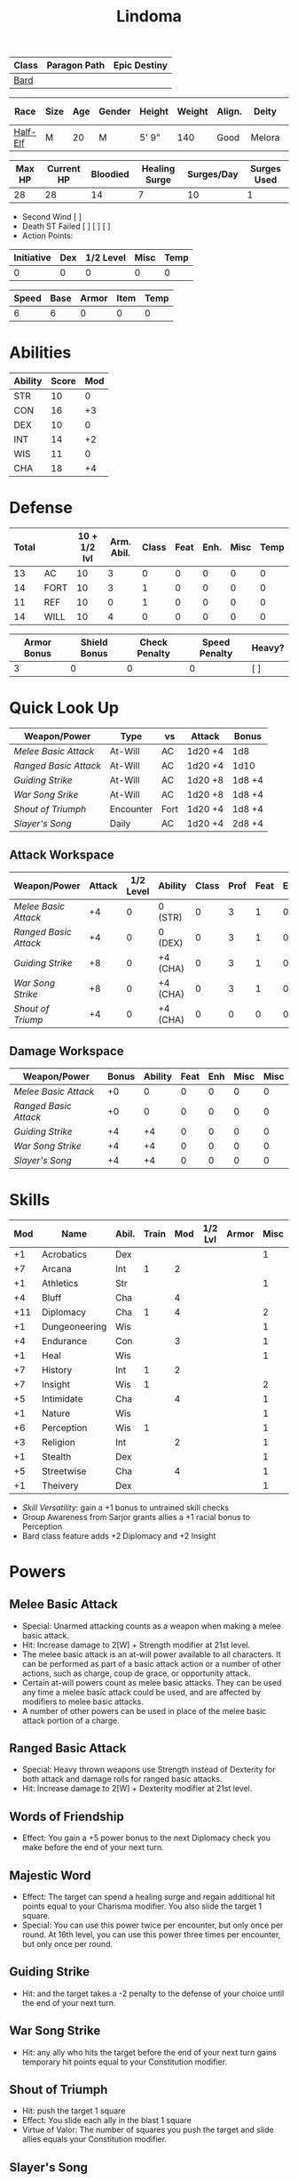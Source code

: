 #+title: Lindoma

| Class | Paragon Path | Epic Destiny |
|-------+--------------+--------------|
| [[http://iws.mx/dnd/?view=class104][Bard]]  |              |              |

| Race     | Size | Age | Gender | Height | Weight | Align. | Deity  | Adv. Co. | XP | Next XP | Level |
|----------+------+-----+--------+--------+--------+--------+--------+----------+----+---------+-------|
| [[http://iws.mx/dnd/?view=race6][Half-Elf]] | M    |  20 | M      | 5' 9"  |    140 | Good   | Melora |          |  0 |    1000 |     1 |

| Max HP | Current HP | Bloodied | Healing Surge | Surges/Day | Surges Used |
|--------+------------+----------+---------------+------------+-------------|
|     28 |         28 |       14 |             7 |         10 |           1 |

 - Second Wind [ ]
 - Death ST Failed [ ] [ ] [ ]
 - Action Points:

| Initiative | Dex | 1/2 Level | Misc | Temp |
|------------+-----+-----------+------+------|
|          0 |   0 |         0 |    0 |    0 |
#+TBLFM: $1=($2 + $3 + $4 + $5)

| Speed | Base | Armor | Item | Temp |
|-------+------+-------+------+------|
|     6 |    6 |     0 |    0 |    0 |
#+TBLFM: $1=($2 + $3 + $4 + $5)

* Abilities
| Ability | Score | Mod |
|---------+-------+-----|
| STR     |    10 |   0 |
| CON     |    16 |  +3 |
| DEX     |    10 |   0 |
| INT     |    14 |  +2 |
| WIS     |    11 |   0 |
| CHA     |    18 |  +4 |


* Defense
| Total |      | 10 + 1/2 lvl | Arm. Abil. | Class | Feat | Enh. | Misc | Temp |
|-------+------+--------------+------------+-------+------+------+------+------|
|    13 | AC   |           10 |          3 |     0 |    0 |    0 |    0 |    0 |
|    14 | FORT |           10 |          3 |     1 |    0 |    0 |    0 |    0 |
|    11 | REF  |           10 |          0 |     1 |    0 |    0 |    0 |    0 |
|    14 | WILL |           10 |          4 |     0 |    0 |    0 |    0 |    0 |
#+TBLFM: $1=($3 + $4 + $5 + $6 + $7 + $8 + $9)

| Armor Bonus | Shield Bonus | Check Penalty | Speed Penalty | Heavy? |
|-------------+--------------+---------------+---------------+--------|
|           3 |            0 |             0 |             0 | [ ]    |


* Quick Look Up
| Weapon/Power        | Type      | vs   | Attack  | Bonus  |
|---------------------+-----------+------+---------+--------|
| [[Melee Basic Attack]]  | At-Will   | AC   | 1d20 +4 | 1d8    |
| [[Ranged Basic Attack]] | At-Will   | AC   | 1d20 +4 | 1d10   |
| [[Guiding Strike]]      | At-Will   | AC   | 1d20 +8 | 1d8 +4 |
| [[War Song Srike]]      | At-Will   | AC   | 1d20 +8 | 1d8 +4 |
| [[Shout of Triumph]]    | Encounter | Fort | 1d20 +4 | 1d8 +4 |
| [[Slayer's Song]]       | Daily     | AC   | 1d20 +4 | 2d8 +4 |

** Attack Workspace
| Weapon/Power        | Attack | 1/2 Level | Ability  | Class | Prof | Feat | Enh | Misc |
|---------------------+--------+-----------+----------+-------+------+------+-----+------|
| [[Melee Basic Attack]]  |     +4 |         0 | 0 (STR)  |     0 |    3 |    1 |   0 |    0 |
| [[Ranged Basic Attack]] |     +4 |         0 | 0 (DEX)  |     0 |    3 |    1 |   0 |    0 |
| [[Guiding Strike]]      |     +8 |         0 | +4 (CHA) |     0 |    3 |    1 |   0 |    0 |
| [[War Song Strike]]     |     +8 |         0 | +4 (CHA) |     0 |    3 |    1 |   0 |    0 |
| [[Shout of Triump]]     |     +4 |         0 | +4 (CHA) |     0 |    0 |    0 |   0 |    0 |
#+TBLFM: $2='(concat "+" (int-to-string (-sum '($3 $4 $5 $6 $7 $8 $9))));N

** Damage Workspace
| Weapon/Power        | Bonus | Ability | Feat | Enh | Misc | Misc |
|---------------------+-------+---------+------+-----+------+------|
| [[Melee Basic Attack]]  |    +0 |       0 |    0 |   0 |    0 |    0 |
| [[Ranged Basic Attack]] |    +0 |       0 |    0 |   0 |    0 |    0 |
| [[Guiding Strike]]      |    +4 |      +4 |    0 |   0 |    0 |    0 |
| [[War Song Strike]]     |    +4 |      +4 |    0 |   0 |    0 |    0 |
| [[Slayer's Song]]       |    +4 |      +4 |    0 |   0 |    0 |    0 |
#+TBLFM: $2='(concat "+" (int-to-string (-sum '($3 $4 $5 $6))));N


* Skills
| Mod | Name          | Abil. | Train | Mod | 1/2 Lvl | Armor | Misc | Temp |
|-----+---------------+-------+-------+-----+---------+-------+------+------|
|  +1 | Acrobatics    | Dex   |       |     |         |       |    1 |      |
|  +7 | Arcana        | Int   |     1 |   2 |         |       |      |      |
|  +1 | Athletics     | Str   |       |     |         |       |    1 |      |
|  +4 | Bluff         | Cha   |       |   4 |         |       |      |      |
| +11 | Diplomacy     | Cha   |     1 |   4 |         |       |    2 |      |
|  +1 | Dungeoneering | Wis   |       |     |         |       |    1 |      |
|  +4 | Endurance     | Con   |       |   3 |         |       |    1 |      |
|  +1 | Heal          | Wis   |       |     |         |       |    1 |      |
|  +7 | History       | Int   |     1 |   2 |         |       |      |      |
|  +7 | Insight       | Wis   |     1 |     |         |       |    2 |      |
|  +5 | Intimidate    | Cha   |       |   4 |         |       |    1 |      |
|  +1 | Nature        | Wis   |       |     |         |       |    1 |      |
|  +6 | Perception    | Wis   |     1 |     |         |       |    1 |      |
|  +3 | Religion      | Int   |       |   2 |         |       |    1 |      |
|  +1 | Stealth       | Dex   |       |     |         |       |    1 |      |
|  +5 | Streetwise    | Cha   |       |   4 |         |       |    1 |      |
|  +1 | Theivery      | Dex   |       |     |         |       |    1 |      |
#+TBLFM: $1='(concat "+" (int-to-string (+ $5 $6 $7 $8 $9 (if (eql $4 1) 5 0))));N
 - [[Skill Versatility]]: gain a +1 bonus to untrained skill checks
 - Group Awareness from Sarjor grants allies a +1 racial bonus to Perception
 - Bard class feature adds +2 Diplomacy and +2 Insight


* Powers
:PROPERTIES:
:COLUMNS: %ITEM %POWERTYPE(Type) %ATTACK %HIT %RANGE %TARGET
:END:
** Melee Basic Attack
:PROPERTIES:
:LEVEL: basic
:FLAVORTEXT:
:POWERTYPE: At-Will
:KEYWORDS: Melee Weapon
:ACTIONTYPE: Standard
:ATTACKTYPE: melee
:RANGE: weapon
:TARGET: One creature
:ATTACK: STR vs AC
:HIT: 1[W] + STR
:END:
 - Special: Unarmed attacking counts as a weapon when making a melee basic attack.
 - Hit: Increase damage to 2[W] + Strength modifier at 21st level.
 - The melee basic attack is an at-will power available to all characters. It can be performed as part of a basic attack action or a number of other actions, such as charge, coup de grace, or opportunity attack.
 - Certain at-will powers count as melee basic attacks. They can be used any time a melee basic attack could be used, and are affected by modifiers to melee basic attacks.
 - A number of other powers can be used in place of the melee basic attack portion of a charge.

** Ranged Basic Attack
:PROPERTIES:
:LEVEL: basic
:FLAVORTEXT:
:POWERTYPE: At-Will
:KEYWORDS: Ranged Weapon
:ACTIONTYPE: Standard
:ATTACKTYPE: Ranged
:RANGE: weapon
:TARGET: One creature
:ATTACK: DEX vs AC
:HIT: 1[W] + DEX
:END:
 - Special: Heavy thrown weapons use Strength instead of Dexterity for both attack and damage rolls for ranged basic attacks.
 - Hit: Increase damage to 2[W] + Dexterity modifier at 21st level.

** Words of Friendship
:PROPERTIES:
:LEVEL: Bard Feature
:FLAVORTEXT: You infuse your words with arcane power, turning even the simplest speech into a compelling oration.
:POWERTYPE: Encounter
:KEYWORDS: Arcane Charm
:ACTIONTYPE: Minor
:ATTACKTYPE: Personal
:URL: http://iws.mx/dnd/?view=power2887
:END:
 - Effect: You gain a +5 power bonus to the next Diplomacy check you make before the end of your next turn.

** Majestic Word
:PROPERTIES:
:LEVEL: Bard Feature
:FLAVORTEXT: You utter words laden with preternatural inspiration, restoring your ally's stamina and making wounds seem insignificant
:POWERTYPE: Encounter (Special)
:KEYWORDS: Arcane, Healing
:ACTIONTYPE: Minor
:ATTACKTYPE: Close burst 5
:TARGET: You or one ally in the burst
:URL: http://iws.mx/dnd/?view=power2339
:END:
 - Effect: The target can spend a healing surge and regain additional hit points equal to your Charisma modifier. You also slide the target 1 square.
 - Special: You can use this power twice per encounter, but only once per round. At 16th level, you can use this power three times per encounter, but only once per round.

** Guiding Strike
:PROPERTIES:
:LEVEL: Bard Attack 1
:FLAVORTEXT:
:POWERTYPE: At-Will
:KEYWORDS: Arcaen, Weapon
:ACTIONTYPE: Standard
:ATTACKTYPE: Melee
:RANGE: weapon
:TARGET: One creature
:ATTACK: CHA vs AC
:HIT: 1[W] + CHA*
:URL: http://iws.mx/dnd/?view=power4987
:END:
 - Hit: and the target takes a -2 penalty to the defense of your choice until the end of your next turn.

** War Song Strike
:PROPERTIES:
:LEVEL: Bard Attack 1
:FLAVORTEXT: You sing a song of war and victory, invigorating your allies as they press the attack
:POWERTYPE: At-Will
:KEYWORDS: Arcane, Weapon
:ACTIONTYPE: Standard
:ATTACKTYPE: Melee
:RANGE: weapon
:TARGET: One creature
:ATTACK: CHA vs AC
:HIT: 1[W] + CHA*
:URL: http://iws.mx/dnd/?view=power4988
:END:
 - Hit: any ally who hits the target before the end of your next turn gains temporary hit points equal to your Constitution modifier.

** Shout of Triumph
:PROPERTIES:
:LEVEL: Bard Attack 1
:FLAVORTEXT: You unleash a mighty call of battle, scattering your enemies while urging your allies forward.
:POWERTYPE: Encounter
:KEYWORDS: Arcane, Implement, Thunder
:ACTIONTYPE: Standard
:ATTACKTYPE: Close blast 3
:RANGE: weapon
:TARGET: Each enemy in the blast
:ATTACK: CHA vs FORT*
:HIT: 1d6 + CHA thunder*
:END:
 - Hit: push the target 1 square
 - Effect: You slide each ally in the blast 1 square
 - Virtue of Valor: The number of squares you push the target and slide allies equals your Constitution modifier.
** Slayer's Song
:PROPERTIES:
:LEVEL: Bard Attack 1
:FLAVORTEXT: You sing a tune of war that diminishes your foes' defenses with each blow you strike
:POWERTYPE: Daily
:KEYWORDS: Arcane, Weapon
:ACTIONTYPE: Standard
:ATTACKTYPE: Melee
:RANGE: weapon
:TARGET: One creature
:ATTACK: CHA vs AC
:HIT: 2[W] + CHA*
:URL: http://iws.mx/dnd/?view=power2350
:END:
 - Hit: and the target grants combat advantage to you and your allies (save ends)
 - Miss: Half damage.
 - Effect: Until the end of the encounter, whenever you hit an enemy, that enemy
   grants combat advantage to you and your allies until the end of your next
   turn.

** Knack for Success
:PROPERTIES:
:LEVEL: Half-Elf Racial Power
:FLAVORTEXT: Your mere presence is enough to tip the balance of fortune for you and your allies
:POWERTYPE: Encounter
:KEYWORDS: Arcane, Implement, Thunder
:ACTIONTYPE: Minor Action
:ATTACKTYPE: Close blast 5
:TARGET: You or one ally in the burst
:URL: http://iws.mx/dnd/?view=race6
:END:
 - Effect: Choose one of the following:
   - The target makes a saving throw.
   - The target shifts up to 2 squares as a free action.
   - The target gains a +2 power bonus to their next attack roll made before the EoTNT
   - The target gains a +4 power bonus to their next skill check made before the EoTNT


* Features
** Bardic Virtue
:PROPERTIES:
:LEVEL: Bard
:URL: http://iws.mx/dnd/?view=class104
:END:
 - You gain the Ritual Caster feat as a bonus feat, allowing you to use magical
 - Bards praise many virtues in their stories, telling tales of people whose
   particular qualities set them above common folk. The valor of dauntless
   heroes and the cunning of great minds are among these virtues, and a bard can
   choose to emphasize either quality.
 - Choose one of the following options: Virtue of Cunning, Virtue of Prescience,
   Virtue of Valor. The choice you make gives you the benefit described below
   and also provides bonuses to certain bard powers, as detailed in those
   powers.
** Multiclass Versatility
:PROPERTIES:
:LEVEL: Bard
:URL: http://iws.mx/dnd/?view=class104
:END:
 - You can choose class-specific multiclass feats from more than one class.
** Skill Versatility
:PROPERTIES:
:LEVEL: Bard
:URL: http://iws.mx/dnd/?view=class104
:END:
 - You gain a +1 bonus to untrained skill checks.

** Virtue of Valor
:PROPERTIES:
:LEVEL: Bard
:URL: http://iws.mx/dnd/?view=class104
:END:
 - Once per round, when any ally within 5 squares of you reduces an enemy to 0
   hit points or bloodies an enemy, you can grant temporary hit points to that
   ally as a free action.
 - The number of temporary hit points equals 1 + your Constitution modifier at 1st level
 - 3 + your Constitution modifier at 11th level
 - 5 + your Constitution modifier at 21st level

** Song of Rest
:PROPERTIES:
:LEVEL: Bard
:URL: http://iws.mx/dnd/?view=class104
:END:
 - When you play an instrument or sing during a short rest, you and each ally
   who can hear you are affected by your Song of Rest. When an affected
   character spends healing surges at the end of the rest, that character
   regains additional hit points equal to your Charisma modifier with each
   healing surge. A character can be affected by only one Song of Rest at a
   time.

** Bardic Training
:PROPERTIES:
:LEVEL: Bard
:URL: http://iws.mx/dnd/?view=class104
:END:
 - You gain the Ritual Caster feat as a bonus feat, allowing you to use magical
   rituals. You own a ritual book, and it contains two rituals of your choice
   that you have mastered: one 1st-level ritual that has bard as a prerequisite
   and another 1st-level ritual.
 - In addition, you can perform one bard ritual per day of your level or lower
   without expending components, although you must pay any other costs and use
   any focus required by the ritual. At 11th level, you can perform two bard
   rituals per day of your level or lower without expending components; at 21st
   level, you can perform three.

** Dual Heritage
:PROPERTIES:
:LEVEL: Half-Elf Feature
:URL: http://iws.mx/dnd/?view=race6
:END:
 - You can take feats that have either elf or human as a prerequisite (as well
   as those specifically for half-elves), as long as you meet any other
   requirements.

** Group Diplomacy
:PROPERTIES:
:LEVEL: Half-Elf Feature
:URL: http://iws.mx/dnd/?view=race6
:END:
 - You grant allies within 10 squares of you a +1 racial bonus to Diplomacy checks.


* Rituals
:PROPERTIES:
:COLUMNS: %ITEM %TIME %DURATION %KEYSKILL %COMPONENTCOST
:END:
** Glib Limrick
:PROPERTIES:
:FLAVORTEXT: You recite a short rhyme and feel your tongue loosen to the lies can flow freely.
:LEVEL: 1
:CATEGORY: Deception
:TIME: 1 minute
:DURATION: 10 minutes
:COMPONENTCOST: 10 gp, plus a focus worth 5gp
:KEYSKILL: Arcana (no check)
:URL: http://iws.mx/dnd/?view=ritual197
:END:
 - Prerequisite: Bard
 - Focus: A musical instrument you play as part of performing the ritual.
 - For the ritual's duration, whenever you make a Bluff check, you can roll
   twice and use either result. The ritual's effect automatically ends when you
   roll initiative.

** Traveler's Camouflage
:PROPERTIES:
:FLAVORTEXT: You and your allies take on the textures and colors of the world around you
:LEVEL: 1
:CATEGORY: Deception
:TIME: 10 minute
:DURATION: 10 hours
:COMPONENTCOST: 10 gp
:KEYSKILL: Nature
:URL: http://iws.mx/dnd/?view=ritual291
:END:
 - Focus: A musical instrument you play as part of performing the ritual.
 - For the ritual's duration, whenever you make a Bluff check, you can roll
   twice and use either result. The ritual's effect automatically ends when you
   roll initiative.
 - You cloak yourself and any allies present for the ritual in a camouflaging
   shroud. The subjects of this ritual gain a bonus to Stealth checks while
   traveling, and other creatures take a penalty when using Perception to find
   your tracks.
 - This camouflage protects you and your allies as you travel, but not during
   battle. Any subject who rolls initiative or makes an attack roll loses the
   benefit of this ritual until the end of the encounter. If a subject is hidden
   when he or she makes an attack, that subject loses the bonus before making
   the attack roll, which could cause him or her to lose the benefit of being
   hidden for that attack.
 - Your Nature check determines the bonus you and your allies gain and the
   penalty others take.

| Nature Check Result | Bonus to Stealth | Penalty to Find Tracks |
|---------------------+------------------+------------------------|
| 19 or lower         |               +2 |                     -2 |
| 20-29               |               +5 |                     -5 |
| 30 or higher        |              +10 |                    -10 |



* Feats
** Weapon Expertise: Longsword
:PROPERTIES:
:LEVEL: free
:URL: http://iws.mx/dnd/?view=feat1032
:END:
  - Benefit: Choose a weapon group. You gain a +1 feat bonus to attack rolls
    with any weapon power you use with a weapon from that group. The bonus
    increases to +2 at 11th level and +3 at 21st level.
  - Special: You can take this feat more than once. Each time you select this
    feat, choose another weapon group.

** Weapon Expertise: Longbow
:PROPERTIES:
:LEVEL: free
:URL: http://iws.mx/dnd/?view=feat1032
:END:
  - Benefit: Choose a weapon group. You gain a +1 feat bonus to attack rolls
    with any weapon power you use with a weapon from that group. The bonus
    increases to +2 at 11th level and +3 at 21st level.
  - Special: You can take this feat more than once. Each time you select this
    feat, choose another weapon group.

** Ritual Caster
:PROPERTIES:
:URL: http://iws.mx/dnd/?view=feat159
:END:
 - Prerequisite: Trained in Arcana or Religion
 - Benefit: You can master and perform rituals of your level or lower. See
   Chapter 10 for information on acquiring, mastering, and performing rituals.
   Even though some rituals use the Heal skill or the Nature skill, the Arcana
   skill or the Religion skill is required to understand how to perform rituals.

** Strength of Valor
:PROPERTIES:
:LEVEL: Feat
:URL: http://iws.mx/dnd/?view=feat470
:END:
 - Prerequisite: Bard, Virtue of Valor class feature
 - Benefit: When you grant an ally temporary hit points with your Virtue of
   Valor, that ally also gains a +2 bonus to the next damage roll he or she
   makes before the end of his or her next turn.


* Proficiencies
  | Languages | Tools | Armor         | Weapons         |
  |-----------+-------+---------------+-----------------|
  | Common    | Flute | Cloth         | Simple          |
  | Elf       |       | Leather       | Military ranged |
  | Orc       |       | Light Shields | Longsword       |
  |           |       | Cloth         | Scimitar        |
  |           |       | Chainmail     | Short Sword     |
  |           |       |               |                 |

* Items

** Equipment
  | Name               | Quantity | Cost (gp) | Weight (lbs) | Total Weight (lbs) | Total Cost (gp) |
  |--------------------+----------+-----------+--------------+--------------------+-----------------|
  | Longbow            |        1 |        50 |            2 |                  2 |              50 |
  | Longsword          |        1 |        15 |            4 |                  4 |              15 |
  | Backpack           |        1 |         2 |            5 |                  5 |               2 |
  | Bedroll            |        1 |        .1 |            2 |                  2 |             0.1 |
  | Tinderbox          |        1 |        .5 |            1 |                  1 |             0.5 |
  | Ration             |       10 |        .5 |            1 |                 10 |              5. |
  | Waterskin          |        1 |        .2 |            5 |                  5 |             0.2 |
  | Hempen Rope (50ft) |        1 |         1 |           10 |                 10 |               1 |
  | Arrows             |       60 |       .05 |           .1 |                 6. |              3. |
  | Hide Armor         |        1 |        30 |           25 |                 25 |              30 |
  |--------------------+----------+-----------+--------------+--------------------+-----------------|
  | Carry Capacity     |      100 |           |              |                70. |           106.8 |
  #+TBLFM: $5=($2 * $4)
  #+TBLFM: $6=($2 * $3)
  #+TBLFM: @>$5=vsum(@<<$5..@>>$5)
  #+TBLFM: @>$6=vsum(@<<$6..@>>$6)

** Money
   | Copper | Silver | Electrum | Gold | Platinum | Total (Gold) |
   |--------+--------+----------+------+----------+--------------|
   |      7 |     12 |          |    8 |          |         9.27 |
   #+TBLFM: $6=(($1 / 100) + ($2 / 10) + ($3 / 2) + $4 + ($5 * 10));N
